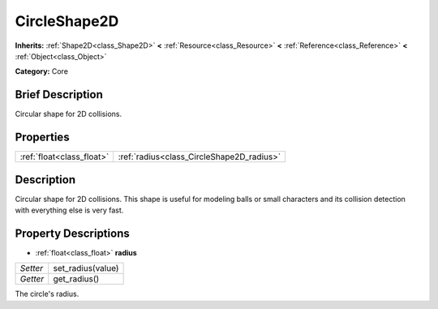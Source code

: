 .. Generated automatically by doc/tools/makerst.py in Godot's source tree.
.. DO NOT EDIT THIS FILE, but the CircleShape2D.xml source instead.
.. The source is found in doc/classes or modules/<name>/doc_classes.

.. _class_CircleShape2D:

CircleShape2D
=============

**Inherits:** :ref:`Shape2D<class_Shape2D>` **<** :ref:`Resource<class_Resource>` **<** :ref:`Reference<class_Reference>` **<** :ref:`Object<class_Object>`

**Category:** Core

Brief Description
-----------------

Circular shape for 2D collisions.

Properties
----------

+---------------------------+-------------------------------------------+
| :ref:`float<class_float>` | :ref:`radius<class_CircleShape2D_radius>` |
+---------------------------+-------------------------------------------+

Description
-----------

Circular shape for 2D collisions. This shape is useful for modeling balls or small characters and its collision detection with everything else is very fast.

Property Descriptions
---------------------

.. _class_CircleShape2D_radius:

- :ref:`float<class_float>` **radius**

+----------+-------------------+
| *Setter* | set_radius(value) |
+----------+-------------------+
| *Getter* | get_radius()      |
+----------+-------------------+

The circle's radius.


